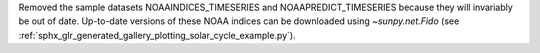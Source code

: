 Removed the sample datasets NOAAINDICES_TIMESERIES and NOAAPREDICT_TIMESERIES because they will invariably be out of date.
Up-to-date versions of these NOAA indices can be downloaded using `~sunpy.net.Fido` (see :ref:`sphx_glr_generated_gallery_plotting_solar_cycle_example.py`).
